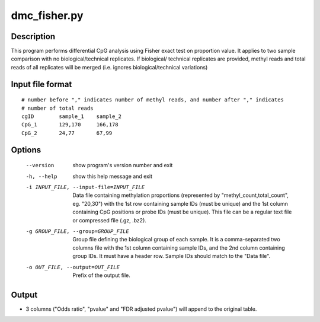 dmc_fisher.py
=============

Description
------------
This program performs differential CpG analysis using Fisher exact test on proportion value.
It applies to two sample comparison with no biological/technical replicates. If biological/
technical replicates are provided, methyl reads and total reads of all replicates will be
merged (i.e. ignores biological/technical variations)

Input file format
--------------------
::

 # number before "," indicates number of methyl reads, and number after "," indicates
 # number of total reads
 cgID        sample_1    sample_2
 CpG_1       129,170     166,178
 CpG_2       24,77       67,99

Options
----------


  --version             show program's version number and exit
  -h, --help            show this help message and exit
  -i INPUT_FILE, --input-file=INPUT_FILE
                        Data file containing methylation proportions
                        (represented by "methyl_count,total_count", eg.
                        "20,30") with the 1st row containing sample IDs (must
                        be unique) and the 1st column containing CpG positions
                        or probe IDs (must be unique). This file can be a
                        regular text file or compressed file (.gz, .bz2).
  -g GROUP_FILE, --group=GROUP_FILE
                        Group file defining the biological group of each
                        sample. It is a comma-separated two columns file with
                        the 1st column containing sample IDs, and the 2nd
                        column containing group IDs.  It must have a header
                        row. Sample IDs should match to the "Data file".
  -o OUT_FILE, --output=OUT_FILE
                        Prefix of the output file.
                        

Output
---------

- 3 columns ("Odds ratio", "pvalue" and "FDR adjusted pvalue") will append to the original
  table.
